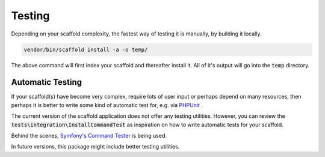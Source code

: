 .. index::
    single: Testing
    pair: UnitTest; PHPUnit
    pair: Symfony; Command Tester

Testing
=======

Depending on your scaffold complexity, the fastest way of testing it is manually, by building it locally.

.. code-block:: console

    vendor/bin/scaffold install -a -o temp/

The above command will first index your scaffold and thereafter install it. All of it's output will go into the
:code:`temp` directory.

Automatic Testing
^^^^^^^^^^^^^^^^^

If your scaffold(s) have become very complex, require lots of user input or perhaps depend on many resources, then
perhaps it is better to write some kind of automatic test for, e.g. via `PHPUnit <https://phpunit.de/>`_ .

The current version of the scaffold application does not offer any testing utilities. However, you can review the
:code:`tests\integration\InstallCommandTest` as inspiration on how to write automatic tests for your
scaffold.

Behind the scenes, `Symfony's Command Tester <http://symfony.com/doc/current/console.html#testing-commands>`_ is being
used.

In future versions, this package might include better testing utilities.